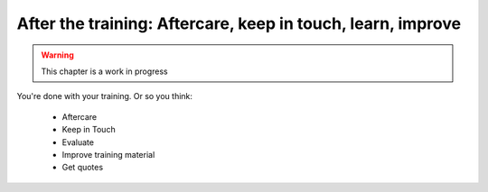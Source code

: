 .. _trainthetrainers_after_the_training-label:

After the training: Aftercare, keep in touch, learn, improve
============================================================

..  warning::

    This chapter is a work in progress

You're done with your training. Or so you think:

    * Aftercare
    * Keep in Touch
    * Evaluate
    * Improve training material
    * Get quotes

